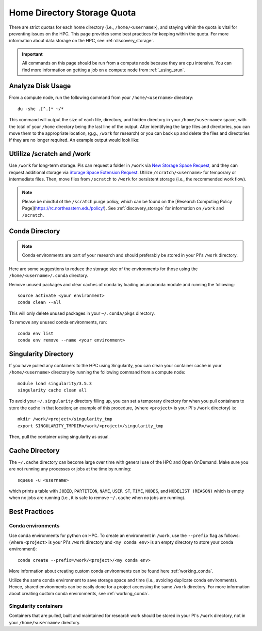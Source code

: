 *******************************************************
Home Directory Storage Quota
*******************************************************
There are strict quotas for each home directory (i.e., ``/home/<username>``), and staying within the quota is vital for preventing issues on the HPC. This page provides some best practices for keeping within the quota. For more information about data storage on the HPC, see :ref:`discovery_storage`.

.. important::
  All commands on this page should be run from a compute node because they are cpu intensive. You can find more information on getting a job on a compute node from :ref:`_using_srun`.


Analyze Disk Usage
=======================================================
From a compute node, run the following command from your ``/home/<username>`` directory: ::
    
 du -shc .[^.]* ~/*

This command will output the size of each file, directory, and hidden directory in your ``/home/<username>`` space, with the total of your ``/home`` directory being the last line of the output. After identifying the large files and directories, you can move them to the appropriate location, (g.g., ``/work`` for research) or you can back up and delete the files and directories if they are no longer required. An example output would look like:

.. code-block:: bash
  :emphasize-lines: 6
  
  [<username>@<host> directory]$  du -shc .[^.]* ~/*
  39M	  .git
  106M	discovery-examples
  41K	  README.md
  3.3M	software-installation
  147M	total

Utlilize /scratch and /work
=======================================================
Use ``/work`` for long-term storage. PIs can request a folder in ``/work`` via `New Storage Space Request <https://bit.ly/NURC-NewStorage>`_, and they can request additional storage via `Storage Space Extension Request <https://bit.ly/NURC-StorageExtension>`_. Utilize ``/scratch/<username>`` for temporary or intermediate files. Then, move files from ``/scratch`` to ``/work`` for persistent storage (i.e., the recommended work flow).

.. note::
    Please be mindful of the ``/scratch`` purge policy, which can be found on the [Research Computing Policy Page](https://rc.northeastern.edu/policy/). See :ref:`discovery_storage` for information on ``/work`` and ``/scratch``.

Conda Directory
=======================================================
.. note::
  Conda environments are part of your research and should preferably be stored in your PI's ``/work`` directory. 

Here are some suggestions to reduce the storage size of the environments for those using the ``/home/<username>/.conda`` directory.

Remove unused packages and clear caches of conda by loading an anaconda module and running the following: ::

 source activate <your environment>
 conda clean --all

This will only delete unused packages in your ``~/.conda/pkgs`` directory.

To remove any unused conda environments, run: ::

 conda env list
 conda env remove --name <your environment>

Singularity Directory
=======================================================
If you have pulled any containers to the HPC using Singularity, you can clean your container cache in your ``/home/<username>`` directory by running the following command from a compute node: ::

 module load singularity/3.5.3
 singularity cache clean all

To avoid your ``~/.singularity`` directory filling up, you can set a temporary directory for when you pull containers to store the cache in that location; an example of this procedure, (where ``<project>`` is your PI's ``/work`` directory) is: ::

 mkdir /work/<project>/singularity_tmp
 export SINGULARITY_TMPDIR=/work/<project>/singularity_tmp

Then, pull the container using singularity as usual.

Cache Directory
=======================================================
The ``~/.cache`` directory can become large over time with general use of the HPC and Open OnDemand. Make sure you are not running any processes or jobs at the time by running: ::
 
 squeue -u <username>

which prints a table with ``JOBID``, ``PARTITION``, ``NAME``, ``USER ST``, ``TIME``, ``NODES``, and ``NODELIST (REASON)`` which is empty when no jobs are running (i.e., it is safe to remove ``~/.cache`` when no jobs are running). 

Best Practices
=======================================================

Conda environments
+++++++++++++++++++++++++++++++++++++++++++++++++++++++
Use conda environments for python on HPC. To create an environment in ``/work``, use the ``--prefix`` flag as follows: (where ``<project>`` is your PI's ``/work`` directory and ``<my conda env>`` is an empty directory to store your conda environment): ::

 conda create --prefix=/work/<project>/<my conda env>

More information about creating custom conda environments can be found here :ref:`working_conda`. 

Utilize the same conda environment to save storage space and time (i.e., avoiding duplicate conda environments). Hence, shared environments can be easily done for a project accessing the same ``/work`` directory. For more information about creating custom conda environments, see :ref:`working_conda`. 

Singularity containers
+++++++++++++++++++++++++++++++++++++++++++++++++++++++
Containers that are pulled, built and maintained for research work should be stored in your PI's ``/work`` directory, not in your ``/home/<username>`` directory. 

